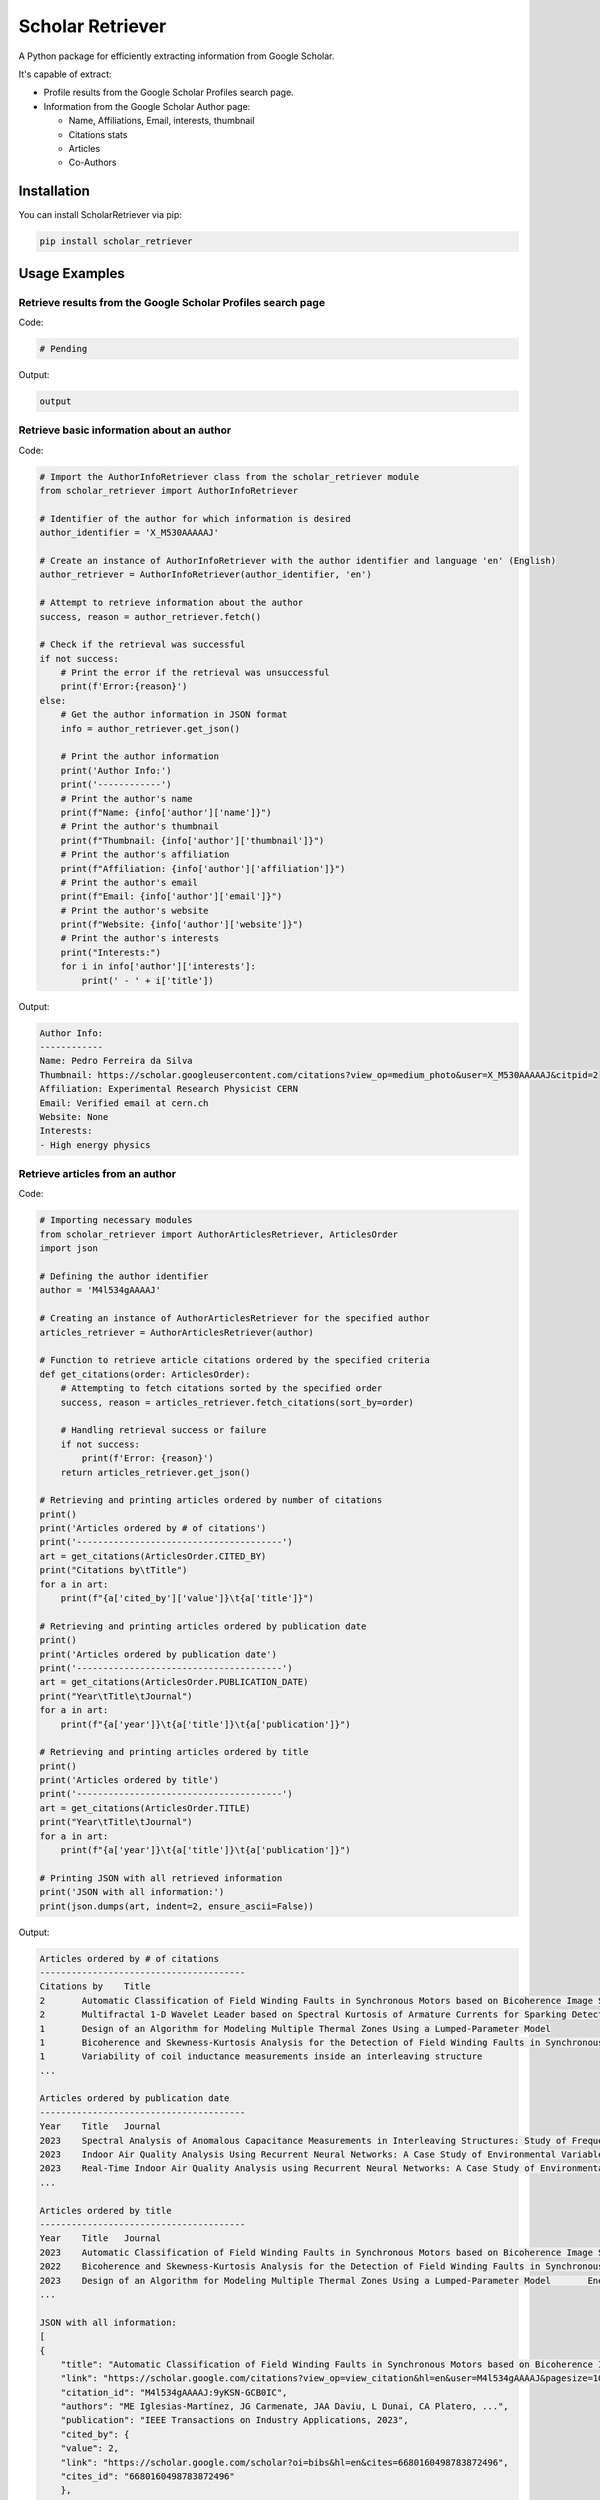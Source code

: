 ==================
Scholar Retriever
==================

A Python package for efficiently extracting information from Google Scholar.

It's capable of extract:

* Profile results from the Google Scholar Profiles search page.

* Information from the Google Scholar Author page:

  * Name, Affiliations, Email, interests, thumbnail
  * Citations stats
  * Articles
  * Co-Authors

Installation
^^^^^^^^^^^^

You can install ScholarRetriever via pip:

.. code-block:: console

    pip install scholar_retriever


Usage Examples
^^^^^^^^^^^^^^

Retrieve results from the Google Scholar Profiles search page
~~~~~~~~~~~~~~~~~~~~~~~~~~~~~~~~~~~~~~~~~~~~~~~~~~~~~~~~~~~~~

Code:

.. code-block:: python

    # Pending 


Output:

.. code-block:: text

    output

Retrieve basic information about an author
~~~~~~~~~~~~~~~~~~~~~~~~~~~~~~~~~~~~~~~~~~

Code:

.. code-block:: python

    # Import the AuthorInfoRetriever class from the scholar_retriever module
    from scholar_retriever import AuthorInfoRetriever

    # Identifier of the author for which information is desired
    author_identifier = 'X_M530AAAAAJ'

    # Create an instance of AuthorInfoRetriever with the author identifier and language 'en' (English)
    author_retriever = AuthorInfoRetriever(author_identifier, 'en')

    # Attempt to retrieve information about the author
    success, reason = author_retriever.fetch()

    # Check if the retrieval was successful
    if not success:
        # Print the error if the retrieval was unsuccessful
        print(f'Error:{reason}')
    else:
        # Get the author information in JSON format
        info = author_retriever.get_json()
        
        # Print the author information
        print('Author Info:')
        print('------------')
        # Print the author's name
        print(f"Name: {info['author']['name']}")
        # Print the author's thumbnail
        print(f"Thumbnail: {info['author']['thumbnail']}")
        # Print the author's affiliation
        print(f"Affiliation: {info['author']['affiliation']}")
        # Print the author's email
        print(f"Email: {info['author']['email']}")
        # Print the author's website
        print(f"Website: {info['author']['website']}")
        # Print the author's interests
        print("Interests:")
        for i in info['author']['interests']:
            print(' - ' + i['title'])

Output:

.. code-block:: text

    Author Info:
    ------------
    Name: Pedro Ferreira da Silva
    Thumbnail: https://scholar.googleusercontent.com/citations?view_op=medium_photo&user=X_M530AAAAAJ&citpid=2
    Affiliation: Experimental Research Physicist CERN
    Email: Verified email at cern.ch
    Website: None
    Interests:
    - High energy physics

Retrieve articles from an author
~~~~~~~~~~~~~~~~~~~~~~~~~~~~~~~~

Code:

.. code-block:: python

    # Importing necessary modules
    from scholar_retriever import AuthorArticlesRetriever, ArticlesOrder
    import json

    # Defining the author identifier
    author = 'M4l534gAAAAJ'

    # Creating an instance of AuthorArticlesRetriever for the specified author
    articles_retriever = AuthorArticlesRetriever(author)

    # Function to retrieve article citations ordered by the specified criteria
    def get_citations(order: ArticlesOrder):
        # Attempting to fetch citations sorted by the specified order
        success, reason = articles_retriever.fetch_citations(sort_by=order)

        # Handling retrieval success or failure
        if not success:
            print(f'Error: {reason}')
        return articles_retriever.get_json()

    # Retrieving and printing articles ordered by number of citations
    print()
    print('Articles ordered by # of citations')
    print('---------------------------------------')
    art = get_citations(ArticlesOrder.CITED_BY)
    print("Citations by\tTitle")
    for a in art:
        print(f"{a['cited_by']['value']}\t{a['title']}")

    # Retrieving and printing articles ordered by publication date
    print()
    print('Articles ordered by publication date')
    print('---------------------------------------')
    art = get_citations(ArticlesOrder.PUBLICATION_DATE)
    print("Year\tTitle\tJournal")
    for a in art:
        print(f"{a['year']}\t{a['title']}\t{a['publication']}")

    # Retrieving and printing articles ordered by title
    print()
    print('Articles ordered by title')
    print('---------------------------------------')
    art = get_citations(ArticlesOrder.TITLE)
    print("Year\tTitle\tJournal")
    for a in art:
        print(f"{a['year']}\t{a['title']}\t{a['publication']}")

    # Printing JSON with all retrieved information
    print('JSON with all information:')
    print(json.dumps(art, indent=2, ensure_ascii=False))


Output:

.. code-block:: text

    Articles ordered by # of citations
    ---------------------------------------
    Citations by    Title
    2       Automatic Classification of Field Winding Faults in Synchronous Motors based on Bicoherence Image Segmentation and Higher Order Statistics of Stray Flux Signals
    2       Multifractal 1-D Wavelet Leader based on Spectral Kurtosis of Armature Currents for Sparking Detection in DC Motors
    1       Design of an Algorithm for Modeling Multiple Thermal Zones Using a Lumped-Parameter Model
    1       Bicoherence and Skewness-Kurtosis Analysis for the Detection of Field Winding Faults in Synchronous Motors using stray flux signals
    1       Variability of coil inductance measurements inside an interleaving structure
    ...

    Articles ordered by publication date
    ---------------------------------------
    Year    Title   Journal
    2023    Spectral Analysis of Anomalous Capacitance Measurements in Interleaving Structures: Study of Frequency Distribution in Photomultipliers        Symmetry 16 (1), 15, 2023
    2023    Indoor Air Quality Analysis Using Recurrent Neural Networks: A Case Study of Environmental Variables    Mathematics 11 (24), 4872, 2023
    2023    Real-Time Indoor Air Quality Analysis using Recurrent Neural Networks: A Case Study of Environmental VariablesPreprints, 2023
    ...

    Articles ordered by title
    ---------------------------------------
    Year    Title   Journal
    2023    Automatic Classification of Field Winding Faults in Synchronous Motors based on Bicoherence Image Segmentation and Higher Order Statistics of Stray Flux Signals       IEEE Transactions on Industry Applications, 2023
    2022    Bicoherence and Skewness-Kurtosis Analysis for the Detection of Field Winding Faults in Synchronous Motors using stray flux signals    2022 IEEE Energy Conversion Congress and Exposition (ECCE), 1-5, 2022
    2023    Design of an Algorithm for Modeling Multiple Thermal Zones Using a Lumped-Parameter Model       Energies 16 (5), 2247, 2023
    ...

    JSON with all information:
    [
    {
        "title": "Automatic Classification of Field Winding Faults in Synchronous Motors based on Bicoherence Image Segmentation and Higher Order Statistics of Stray Flux Signals",
        "link": "https://scholar.google.com/citations?view_op=view_citation&hl=en&user=M4l534gAAAAJ&pagesize=100&sortby=title&citation_for_view=M4l534gAAAAJ:9yKSN-GCB0IC",
        "citation_id": "M4l534gAAAAJ:9yKSN-GCB0IC",
        "authors": "ME Iglesias-Martínez, JG Carmenate, JAA Daviu, L Dunai, CA Platero, ...",
        "publication": "IEEE Transactions on Industry Applications, 2023",
        "cited_by": {
        "value": 2,
        "link": "https://scholar.google.com/scholar?oi=bibs&hl=en&cites=6680160498783872496",
        "cites_id": "6680160498783872496"
        },
        "year": "2023"
    },
    {
        "title": "Bicoherence and Skewness-Kurtosis Analysis for the Detection of Field Winding Faults in Synchronous Motors using stray flux signals",
        "link": "https://scholar.google.com/citations?view_op=view_citation&hl=en&user=M4l534gAAAAJ&pagesize=100&sortby=title&citation_for_view=M4l534gAAAAJ:u5HHmVD_uO8C",
        "citation_id": "M4l534gAAAAJ:u5HHmVD_uO8C",
        "authors": "JG Carmenate, MEI Martínez, JA Antonino-Daviu, C Platero, ...",
        "publication": "2022 IEEE Energy Conversion Congress and Exposition (ECCE), 1-5, 2022",
        "cited_by": {
        "value": 1,
        "link": "https://scholar.google.com/scholar?oi=bibs&hl=en&cites=1111073863143960203",
        "cites_id": "1111073863143960203"
        },
        "year": "2022"
    },
    ...
    ]

Retrieve Co-authors from an author
~~~~~~~~~~~~~~~~~~~~~~~~~~~~~~~~~~

Code:
.. code-block:: python

    import json

    # Import the CoAuthorsRetriever class from the scholar_retriever module
    from scholar_retriever import CoAuthorsRetriever

    # Identifier of the author for whom co-authors' information is desired
    author_identifier = 'M4l534gAAAAJ'

    # Create an instance of CoAuthorsRetriever with the author identifier and language 'en' (English)
    coauthor_retriever = CoAuthorsRetriever(author_identifier, 'en')

    # Attempt to retrieve information about the co-authors of the author
    success, reason = coauthor_retriever.fetch()

    # Check if the retrieval was successful
    if not success:
        # Print the error if the retrieval was unsuccessful
        print(f'Error:{reason}')
    else:
        # Get the co-authors' information
        info = coauthor_retriever.get_json()
        
        # Print the co-authors' information in JSON format with formatting and without escaping non-ASCII characters
        print(json.dumps(info, indent=2, ensure_ascii=False))


Output: 

.. code-block:: text

    [
    {
        "name": "Pedro Fernandez de Cordoba",
        "link": "https://scholar.google.com/citations?hl=en&user=i3gYBKIAAAAJ",
        "author_id": "i3gYBKIAAAAJ",
        "affiliation": "Professor of Applied Mathematics, Universitat Politècnica de València",
        "email": "Verified email at mat.upv.es",
        "thumbnail": "https://scholar.googleusercontent.com/citations?view_op=small_photo&user=i3gYBKIAAAAJ&citpid=1"
    },
    {
        "name": "JOSE ANTONINO-DAVIU",
        "link": "https://scholar.google.com/citations?hl=en&user=eZoyHuMAAAAJ",
        "author_id": "eZoyHuMAAAAJ",
        "affiliation": "UNIVERSITAT POLITECNICA DE VALENCIA",
        "email": "Verified email at die.upv.es",
        "thumbnail": "https://scholar.googleusercontent.com/citations?view_op=small_photo&user=eZoyHuMAAAAJ&citpid=2"
    },
    {
        "name": "Eduardo Balvís",
        "link": "https://scholar.google.com/citations?hl=en&user=HAyKsnsAAAAJ",
        "author_id": "HAyKsnsAAAAJ",
        "affiliation": "Universidad de Vigo",
        "email": "Verified email at uvigo.es",
        "thumbnail": "/citations/images/avatar_scholar_56.png"
    }
    ]

Documentation
^^^^^^^^^^^^^

For detailed documentation and examples, please refer to the official documentation.

License
^^^^^^^

This project is licensed under the MIT License - see the `LICENSE <LICENSE>`_ file for details.
